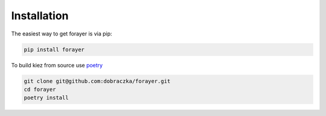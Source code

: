 Installation
============

The easiest way to get forayer is via pip:

.. code-block:: bash

   pip install forayer

To build kiez from source use `poetry <https://python-poetry.org/>`_ 

.. code-block:: bash

   git clone git@github.com:dobraczka/forayer.git 
   cd forayer 
   poetry install

